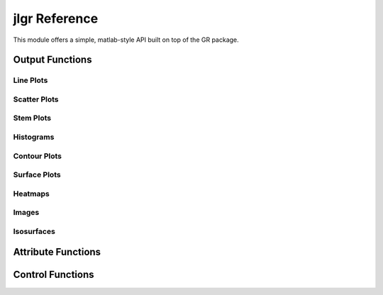 jlgr Reference
--------------

This module offers a simple, matlab-style API built on top of the GR package.


Output Functions
^^^^^^^^^^^^^^^^

Line Plots
""""""""""

.. jl:autofunction:: GR.jl/src/jlgr.jl plot
.. image:: _static/img/jlgr_plots/plot.png

.. jl:autofunction:: GR.jl/src/jlgr.jl oplot
.. image:: _static/img/jlgr_plots/oplot.png

.. jl:autofunction:: GR.jl/src/jlgr.jl plot3
.. image:: _static/img/jlgr_plots/plot3.png

.. jl:autofunction:: GR.jl/src/jlgr.jl polar
.. image:: _static/img/jlgr_plots/polar.png

Scatter Plots
"""""""""""""

.. jl:autofunction:: GR.jl/src/jlgr.jl scatter
.. image:: _static/img/jlgr_plots/scatter.png

.. jl:autofunction:: GR.jl/src/jlgr.jl scatter3
.. image:: _static/img/jlgr_plots/scatter3.png

Stem Plots
""""""""""

.. jl:autofunction:: GR.jl/src/jlgr.jl stem
.. image:: _static/img/jlgr_plots/stem.png

Histograms
""""""""""

.. jl:autofunction:: GR.jl/src/jlgr.jl histogram
.. image:: _static/img/jlgr_plots/histogram.png

.. jl:autofunction:: GR.jl/src/jlgr.jl hexbin
.. image:: _static/img/jlgr_plots/hexbin.png

Contour Plots
"""""""""""""

.. jl:autofunction:: GR.jl/src/jlgr.jl contour
.. image:: _static/img/jlgr_plots/contour.png

.. jl:autofunction:: GR.jl/src/jlgr.jl contourf
.. image:: _static/img/jlgr_plots/contourf.png

.. jl:autofunction:: GR.jl/src/jlgr.jl tricont
.. image:: _static/img/jlgr_plots/tricont.png

Surface Plots
"""""""""""""

.. jl:autofunction:: GR.jl/src/jlgr.jl surface
.. image:: _static/img/jlgr_plots/surface.png

.. jl:autofunction:: GR.jl/src/jlgr.jl trisurf
.. image:: _static/img/jlgr_plots/trisurf.png

.. jl:autofunction:: GR.jl/src/jlgr.jl wireframe
.. image:: _static/img/jlgr_plots/wireframe.png

Heatmaps
""""""""

.. jl:autofunction:: GR.jl/src/jlgr.jl heatmap
.. image:: _static/img/jlgr_plots/heatmap.png

Images
""""""

.. jl:autofunction:: GR.jl/src/jlgr.jl imshow
.. image:: _static/img/jlgr_plots/imshow.png

Isosurfaces
"""""""""""

.. jl:autofunction:: GR.jl/src/jlgr.jl isosurface
.. image:: _static/img/jlgr_plots/isosurface.png


Attribute Functions
^^^^^^^^^^^^^^^^^^^

.. jl:autofunction:: GR.jl/src/jlgr.jl title
.. jl:autofunction:: GR.jl/src/jlgr.jl legend
.. jl:autofunction:: GR.jl/src/jlgr.jl xlabel
.. jl:autofunction:: GR.jl/src/jlgr.jl ylabel
.. jl:autofunction:: GR.jl/src/jlgr.jl colormap


Control Functions
^^^^^^^^^^^^^^^^^

.. jl:autofunction:: GR.jl/src/jlgr.jl figure
.. jl:autofunction:: GR.jl/src/jlgr.jl subplot
.. jl:autofunction:: GR.jl/src/jlgr.jl savefig
.. jl:autofunction:: GR.jl/src/jlgr.jl hold
